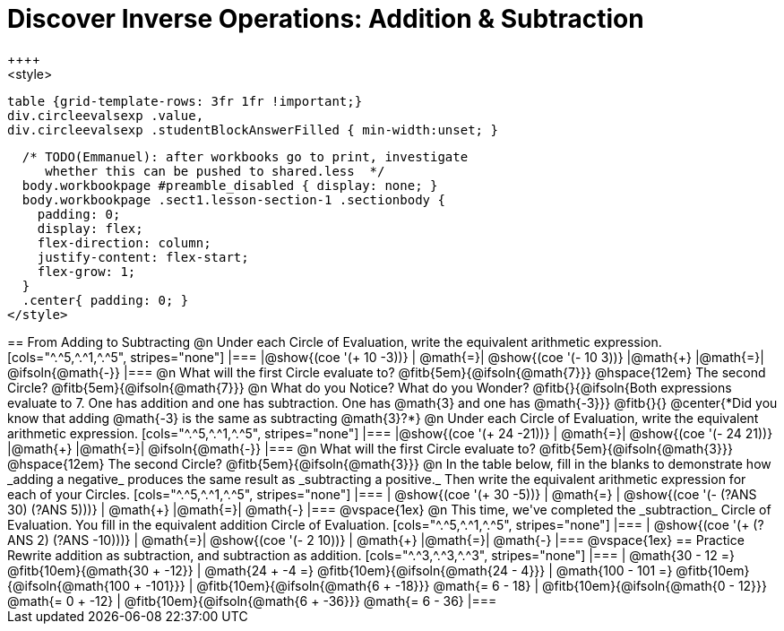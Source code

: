 = Discover Inverse Operations: Addition & Subtraction
++++
<style>
  table {grid-template-rows: 3fr 1fr !important;}
  div.circleevalsexp .value,
  div.circleevalsexp .studentBlockAnswerFilled { min-width:unset; }

  /* TODO(Emmanuel): after workbooks go to print, investigate
     whether this can be pushed to shared.less  */
  body.workbookpage #preamble_disabled { display: none; }
  body.workbookpage .sect1.lesson-section-1 .sectionbody {
    padding: 0;
    display: flex;
    flex-direction: column;
    justify-content: flex-start;
    flex-grow: 1;
  }
  .center{ padding: 0; }
</style>
++++

== From Adding to Subtracting

@n Under each Circle of Evaluation, write the equivalent arithmetic expression.

[cols="^.^5,^.^1,^.^5", stripes="none"]
|===
|@show{(coe  '(+ 10 -3))}      | @math{=}| @show{(coe '(- 10 3))}
|@math{+}    |@math{=}| @ifsoln{@math{-}}
|===

@n What will the first Circle evaluate to? @fitb{5em}{@ifsoln{@math{7}}} @hspace{12em} The second Circle? @fitb{5em}{@ifsoln{@math{7}}}


@n What do you Notice? What do you Wonder? @fitb{}{@ifsoln{Both expressions evaluate to 7. One has addition and one has subtraction. One has @math{3} and one has @math{-3}}}

@fitb{}{}

@center{*Did you know that adding @math{-3} is the same as subtracting @math{3}?*}


@n Under each Circle of Evaluation, write the equivalent arithmetic expression.

[cols="^.^5,^.^1,^.^5", stripes="none"]
|===
|@show{(coe  '(+ 24 -21))}      | @math{=}| @show{(coe '(- 24 21))}
|@math{+}    |@math{=}| @ifsoln{@math{-}}
|===

@n What will the first Circle evaluate to? @fitb{5em}{@ifsoln{@math{3}}} @hspace{12em} The second Circle? @fitb{5em}{@ifsoln{@math{3}}}


@n In the table below, fill in the blanks to demonstrate how _adding a negative_ produces the same result as _subtracting a positive._ Then write the equivalent arithmetic expression for each of your Circles.

[cols="^.^5,^.^1,^.^5", stripes="none"]
|===
| @show{(coe  '(+ 30 -5))} | @math{=} | @show{(coe '(- (?ANS 30) (?ANS 5)))}
| @math{+} |@math{=}| @math{-}
|===

@vspace{1ex}


@n This time, we've completed the _subtraction_ Circle of Evaluation. You fill in the equivalent addition Circle of Evaluation.

[cols="^.^5,^.^1,^.^5", stripes="none"]
|===
| @show{(coe  '(+ (?ANS 2) (?ANS -10)))} | @math{=}| @show{(coe  '(- 2 10))}
| @math{+} |@math{=}| @math{-}
|===

@vspace{1ex}


== Practice

Rewrite addition as subtraction, and subtraction as addition.
[cols="^.^3,^.^3,^.^3", stripes="none"]
|===

| @math{30 - 12 =} @fitb{10em}{@math{30 + -12}}
| @math{24 + -4 =} @fitb{10em}{@ifsoln{@math{24 - 4}}}
| @math{100 - 101 =} @fitb{10em}{@ifsoln{@math{100 + -101}}}

| @fitb{10em}{@ifsoln{@math{6 + -18}}} @math{= 6 - 18}
| @fitb{10em}{@ifsoln{@math{0 - 12}}} @math{= 0 + -12}
| @fitb{10em}{@ifsoln{@math{6 + -36}}} @math{= 6 - 36}

|===



